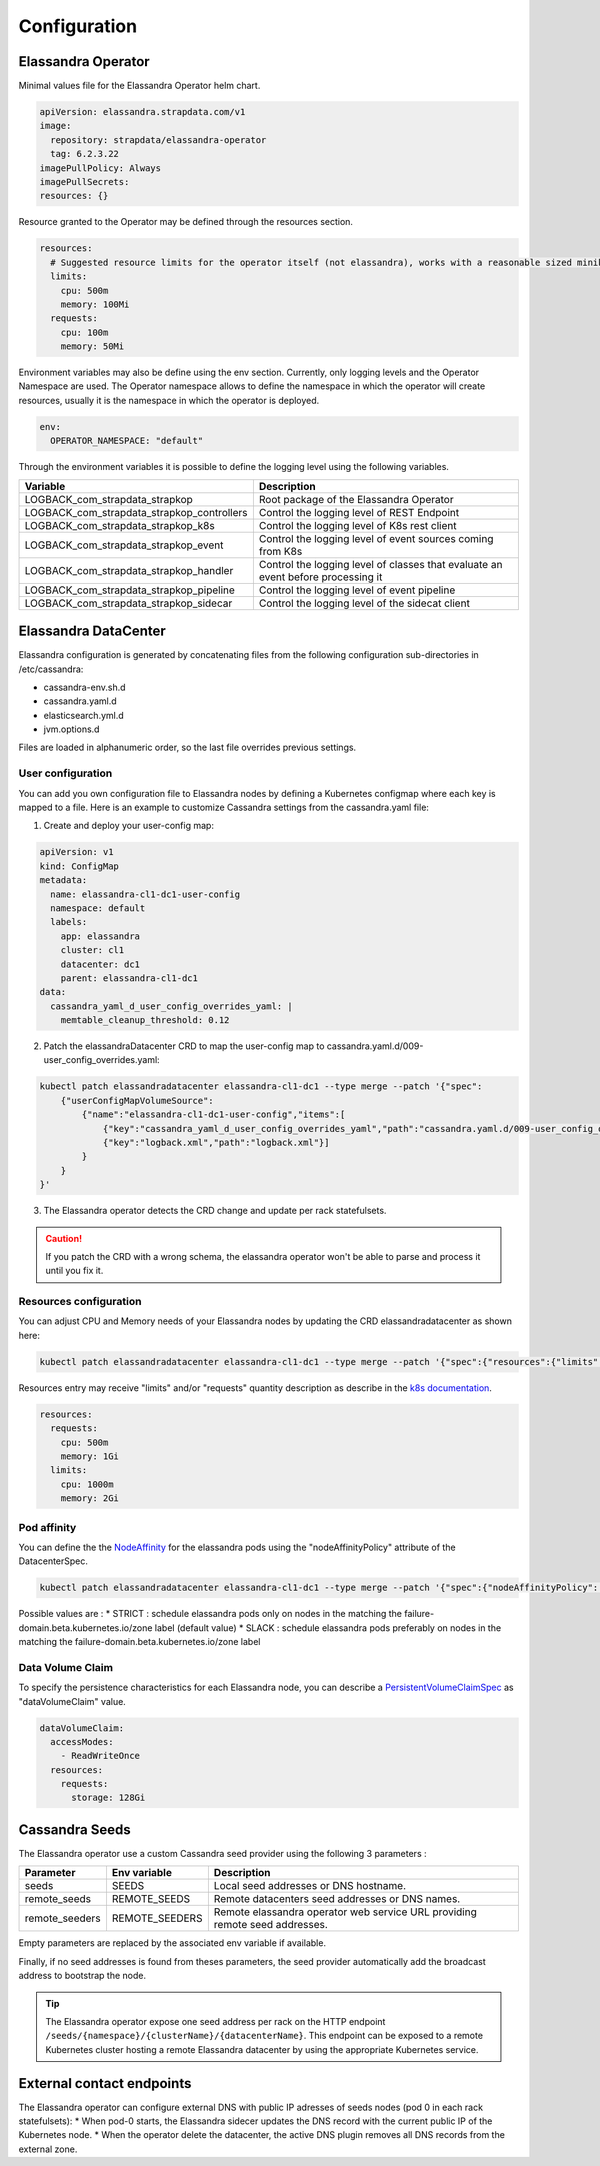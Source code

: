 Configuration
-------------

.. jsonschema:: datacenter-spec.json#/properties/podsAffinityPolicy

.. jsonschema:: datacenter-spec.json#/properties/reaper

.. jsonschema:: datacenter-spec.json#/properties/elasticsearch

.. jsonschema:: datacenter-spec.json#/properties/jvm


.. jsonschema:: datacenter-status.json

Elassandra Operator
...................


Minimal values file for the Elassandra Operator helm chart.

.. code::

    apiVersion: elassandra.strapdata.com/v1
    image:
      repository: strapdata/elassandra-operator
      tag: 6.2.3.22
    imagePullPolicy: Always
    imagePullSecrets:
    resources: {}

Resource granted to the Operator may be defined through the resources section.

.. code::

    resources:
      # Suggested resource limits for the operator itself (not elassandra), works with a reasonable sized minikube.
      limits:
        cpu: 500m
        memory: 100Mi
      requests:
        cpu: 100m
        memory: 50Mi

Environment variables may also be define using the env section. Currently, only logging levels and the Operator Namespace are used.
The Operator namespace allows to define the namespace in which the operator will create resources, usually it is the namespace in which the operator is deployed.

.. code::

    env:
      OPERATOR_NAMESPACE: "default"

Through the environment variables it is possible to define the logging level using the following variables.

+--------------------------------------------+----------------------------------------------------------------------------------+
| Variable                                   |  Description                                                                     |
+============================================+==================================================================================+
| LOGBACK_com_strapdata_strapkop             | Root package of the Elassandra Operator                                          |
+--------------------------------------------+----------------------------------------------------------------------------------+
| LOGBACK_com_strapdata_strapkop_controllers | Control the logging level of REST Endpoint                                       |
+--------------------------------------------+----------------------------------------------------------------------------------+
| LOGBACK_com_strapdata_strapkop_k8s         |  Control the logging level of K8s rest client                                    |
+--------------------------------------------+----------------------------------------------------------------------------------+
| LOGBACK_com_strapdata_strapkop_event       | Control the logging level of event sources coming from K8s                       |
+--------------------------------------------+----------------------------------------------------------------------------------+
| LOGBACK_com_strapdata_strapkop_handler     | Control the logging level of classes that evaluate an event before processing it |
+--------------------------------------------+----------------------------------------------------------------------------------+
| LOGBACK_com_strapdata_strapkop_pipeline    | Control the logging level of event pipeline                                      |
+--------------------------------------------+----------------------------------------------------------------------------------+
| LOGBACK_com_strapdata_strapkop_sidecar     | Control the logging level of the sidecat client                                  |
+--------------------------------------------+----------------------------------------------------------------------------------+


Elassandra DataCenter
.....................

Elassandra configuration is generated by concatenating files from the following configuration sub-directories in /etc/cassandra:

* cassandra-env.sh.d
* cassandra.yaml.d
* elasticsearch.yml.d
* jvm.options.d

Files are loaded in alphanumeric order, so the last file overrides previous settings.

User configuration
__________________

You can add you own configuration file to Elassandra nodes by defining a Kubernetes configmap where each key is mapped to a file.
Here is an example to customize Cassandra settings from the cassandra.yaml file:

1. Create and deploy your user-config map:

.. code::

    apiVersion: v1
    kind: ConfigMap
    metadata:
      name: elassandra-cl1-dc1-user-config
      namespace: default
      labels:
        app: elassandra
        cluster: cl1
        datacenter: dc1
        parent: elassandra-cl1-dc1
    data:
      cassandra_yaml_d_user_config_overrides_yaml: |
        memtable_cleanup_threshold: 0.12

2. Patch the elassandraDatacenter CRD to map the user-config map to cassandra.yaml.d/009-user_config_overrides.yaml:

.. code::

    kubectl patch elassandradatacenter elassandra-cl1-dc1 --type merge --patch '{"spec":
        {"userConfigMapVolumeSource":
            {"name":"elassandra-cl1-dc1-user-config","items":[
                {"key":"cassandra_yaml_d_user_config_overrides_yaml","path":"cassandra.yaml.d/009-user_config_overrides.yaml"},
                {"key":"logback.xml","path":"logback.xml"}]
            }
        }
    }'

3. The Elassandra operator detects the CRD change and update per rack statefulsets.

.. CAUTION::

    If you patch the CRD with a wrong schema, the elassandra operator won't be able to parse and process it until you fix it.

Resources configuration
_______________________

You can adjust CPU and Memory needs of your Elassandra nodes by updating the CRD elassandradatacenter as shown here:

.. code::

    kubectl patch elassandradatacenter elassandra-cl1-dc1 --type merge --patch '{"spec":{"resources":{"limits":{"memory":"4Gi"}}}}'

Resources entry may receive "limits" and/or "requests" quantity description as describe in the `k8s documentation <https://kubernetes.io/docs/concepts/configuration/manage-compute-resources-container/>`_.

.. code::

    resources:
      requests:
        cpu: 500m
        memory: 1Gi
      limits:
        cpu: 1000m
        memory: 2Gi


Pod affinity
____________

You can define the the `NodeAffinity <https://kubernetes.io/docs/concepts/configuration/assign-pod-node/#node-affinity>`_ for the elassandra pods using the "nodeAffinityPolicy" attribute of the DatacenterSpec.

.. code::

    kubectl patch elassandradatacenter elassandra-cl1-dc1 --type merge --patch '{"spec":{"nodeAffinityPolicy": "STRICT"}}'

Possible values are :
* STRICT : schedule elassandra pods only on nodes in the matching the failure-domain.beta.kubernetes.io/zone label (default value)
* SLACK : schedule elassandra pods preferably on nodes in the matching the failure-domain.beta.kubernetes.io/zone label

Data Volume Claim
_________________

To specify the persistence characteristics for each Elassandra node, you can describe a `PersistentVolumeClaimSpec <https://kubernetes.io/docs/reference/generated/kubernetes-api/v1.12/#persistentvolumeclaimspec-v1-core>`_ as "dataVolumeClaim" value.

.. code::

    dataVolumeClaim:
      accessModes:
        - ReadWriteOnce
      resources:
        requests:
          storage: 128Gi


Cassandra Seeds
...............

The Elassandra operator use a custom Cassandra seed provider using the following 3 parameters :

.. cssclass:: table-bordered

+----------------+----------------+-----------------------------------------------------------------------------+
| Parameter      | Env variable   | Description                                                                 |
+================+================+=============================================================================+
| seeds          | SEEDS          | Local seed addresses or DNS hostname.                                       |
+----------------+----------------+-----------------------------------------------------------------------------+
| remote_seeds   | REMOTE_SEEDS   | Remote datacenters seed addresses or DNS names.                             |
+----------------+----------------+-----------------------------------------------------------------------------+
| remote_seeders | REMOTE_SEEDERS | Remote elassandra operator web service URL providing remote seed addresses. |
+----------------+----------------+-----------------------------------------------------------------------------+

Empty parameters are replaced by the associated env variable if available.

Finally, if no seed addresses is found from theses parameters, the seed provider automatically add the broadcast address
to bootstrap the node.

.. TIP::

    The Elassandra operator expose one seed address per rack on the HTTP endpoint ``/seeds/{namespace}/{clusterName}/{datacenterName}``.
    This endpoint can be exposed to a remote Kubernetes cluster hosting a remote Elassandra datacenter by using the
    appropriate Kubernetes service.


External contact endpoints
..........................

The Elassandra operator can configure external DNS with public IP adresses of seeds nodes (pod 0 in each rack statefulsets):
* When pod-0 starts, the Elassandra sidecer updates the DNS record with the current public IP of the Kubernetes node.
* When the operator delete the datacenter, the active DNS plugin removes all DNS records from the external zone.


